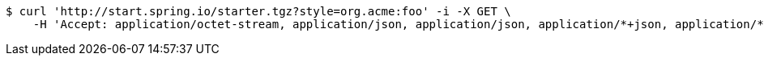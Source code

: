 [source,bash]
----
$ curl 'http://start.spring.io/starter.tgz?style=org.acme:foo' -i -X GET \
    -H 'Accept: application/octet-stream, application/json, application/json, application/*+json, application/*+json, */*'
----